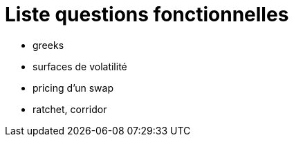 = Liste questions fonctionnelles

* greeks
* surfaces de volatilité
* pricing d'un swap
* ratchet, corridor

